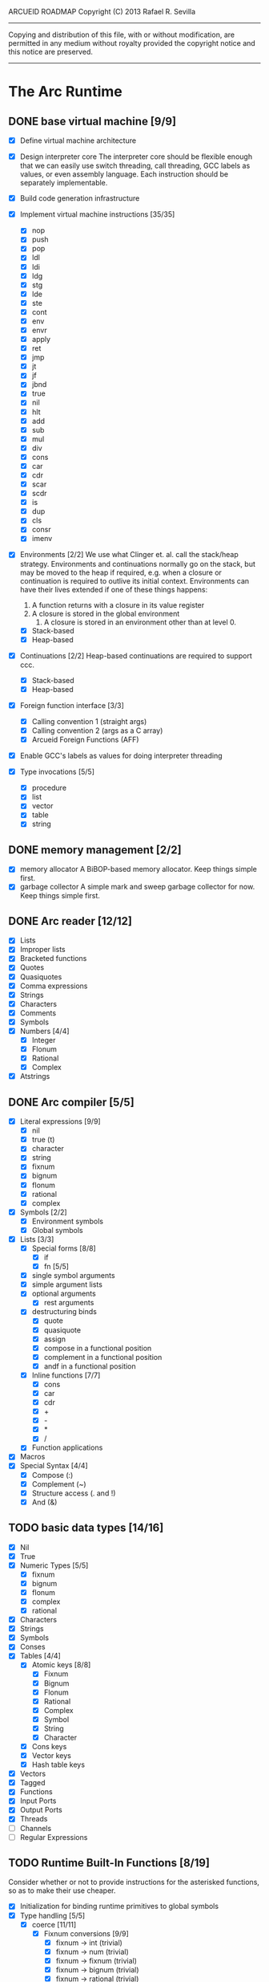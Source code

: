ARCUEID ROADMAP
Copyright (C) 2013 Rafael R. Sevilla
----------------------------------------------------------------------
Copying and distribution of this file, with or without modification,
are permitted in any medium without royalty provided the copyright
notice and this notice are preserved.
----------------------------------------------------------------------

* The Arc Runtime
** DONE base virtual machine [9/9]
    - [X] Define virtual machine architecture
    - [X] Design interpreter core
	  The interpreter core should be flexible enough that we can
	  easily use switch threading, call threading, GCC labels as
	  values, or even assembly language.  Each instruction should
	  be separately implementable.
    - [X] Build code generation infrastructure
    - [X] Implement virtual machine instructions [35/35]
      - [X] nop
      - [X] push
      - [X] pop
      - [X] ldl
      - [X] ldi
      - [X] ldg
      - [X] stg
      - [X] lde
      - [X] ste
      - [X] cont
      - [X] env
      - [X] envr
      - [X] apply
      - [X] ret
      - [X] jmp
      - [X] jt
      - [X] jf
      - [X] jbnd
      - [X] true
      - [X] nil
      - [X] hlt
      - [X] add
      - [X] sub
      - [X] mul
      - [X] div
      - [X] cons
      - [X] car
      - [X] cdr
      - [X] scar
      - [X] scdr
      - [X] is
      - [X] dup
      - [X] cls
      - [X] consr
      - [X] imenv
    - [X] Environments [2/2]
          We use what Clinger et. al. call the stack/heap strategy.
	  Environments and continuations normally go on the stack, but
	  may be moved to the heap if required, e.g. when a closure or
	  continuation is required to outlive its initial context.
	  Environments can have their lives extended if one of
	  these things happens:

	  2. A function returns with a closure in its value register
	  3. A closure is stored in the global environment
          4. A closure is stored in an environment other than at level 0.
      - [X] Stack-based
      - [X] Heap-based
    - [X] Continuations [2/2]
	  Heap-based continuations are required to support ccc.
      - [X] Stack-based
      - [X] Heap-based
    - [X] Foreign function interface [3/3]
      - [X] Calling convention 1 (straight args)
      - [X] Calling convention 2 (args as a C array)
      - [X] Arcueid Foreign Functions (AFF)
    - [X] Enable GCC's labels as values for doing interpreter threading
    - [X] Type invocations [5/5]
      - [X] procedure
      - [X] list
      - [X] vector
      - [X] table
      - [X] string
** DONE memory management [2/2]
   - [X] memory allocator
	 A BiBOP-based memory allocator. Keep things simple first.
   - [X] garbage collector
	 A simple mark and sweep garbage collector for now. Keep things
	 simple first.
** DONE Arc reader [12/12]
   - [X] Lists
   - [X] Improper lists
   - [X] Bracketed functions
   - [X] Quotes
   - [X] Quasiquotes
   - [X] Comma expressions
   - [X] Strings
   - [X] Characters
   - [X] Comments
   - [X] Symbols
   - [X] Numbers [4/4]
     - [X] Integer
     - [X] Flonum
     - [X] Rational
     - [X] Complex
   - [X] Atstrings
** DONE Arc compiler [5/5]
   - [X] Literal expressions [9/9]
     - [X] nil
     - [X] true (t)
     - [X] character
     - [X] string
     - [X] fixnum
     - [X] bignum
     - [X] flonum
     - [X] rational
     - [X] complex
   - [X] Symbols [2/2]
     - [X] Environment symbols
     - [X] Global symbols
   - [X] Lists [3/3]
     - [X] Special forms [8/8]
       - [X] if
       - [X] fn [5/5]
	 - [X] single symbol arguments
	 - [X] simple argument lists
	 - [X] optional arguments
         - [X] rest arguments
	 - [X] destructuring binds
       - [X] quote
       - [X] quasiquote
       - [X] assign
       - [X] compose in a functional position
       - [X] complement in a functional position
       - [X] andf in a functional position
     - [X] Inline functions [7/7]
       - [X] cons
       - [X] car
       - [X] cdr
       - [X] +
       - [X] -
       - [X] *
       - [X] /
     - [X] Function applications
   - [X] Macros
   - [X] Special Syntax [4/4]
       - [X] Compose (:)
       - [X] Complement (~)
       - [X] Structure access (. and !)
       - [X] And (&)
** TODO basic data types [14/16]
    - [X] Nil
    - [X] True
    - [X] Numeric Types [5/5]
      - [X] fixnum
      - [X] bignum
      - [X] flonum
      - [X] complex
      - [X] rational
    - [X] Characters
    - [X] Strings
    - [X] Symbols
    - [X] Conses
    - [X] Tables [4/4]
      - [X] Atomic keys [8/8]
        - [X] Fixnum
        - [X] Bignum
        - [X] Flonum
        - [X] Rational
        - [X] Complex
        - [X] Symbol
        - [X] String
        - [X] Character
      - [X] Cons keys
      - [X] Vector keys
      - [X] Hash table keys
    - [X] Vectors
    - [X] Tagged
    - [X] Functions
    - [X] Input Ports
    - [X] Output Ports
    - [X] Threads
    - [ ] Channels
    - [ ] Regular Expressions
** TODO Runtime Built-In Functions [8/19]
   Consider whether or not to provide instructions for the asterisked
   functions, so as to make their use cheaper.
   - [X] Initialization for binding runtime primitives to global symbols
   - [X] Type handling [5/5]
     - [X] coerce [11/11]
       - [X] Fixnum conversions [9/9]
         - [X] fixnum -> int (trivial)
         - [X] fixnum -> num (trivial)
         - [X] fixnum -> fixnum (trivial)
         - [X] fixnum -> bignum (trivial)
         - [X] fixnum -> rational (trivial)
         - [X] fixnum -> flonum
         - [X] fixnum -> complex (same as fixnum -> flonum)
         - [X] fixnum -> char
	       limit to 0 - 0x10FFFF, also exclude 0xd800-0xdfff, invalid
	       Unicode block.
         - [X] fixnum -> string (has base as optional arg)
       - [X] Bignum conversions [7/7]
         - [X] bignum -> int (trivial)
         - [X] bignum -> num (trivial)
         - [X] bignum -> bignum (trivial)
         - [X] bignum -> rational (trivial)
         - [X] bignum -> flonum
         - [X] bignum -> complex (same as conversion to flonum)
         - [X] bignum -> str
       - [X] Flonum conversions [7/7]
         - [X] flonum -> fixnum
         - [X] flonum -> bignum
         - [X] flonum -> rational
         - [X] flonum -> flonum (trivial)
         - [X] flonum -> num (trivial)
         - [X] flonum -> complex (trivial)
         - [X] flonum -> string
       - [X] Rational conversions [8/8]
	 - [X] rational -> fixnum (rounds)
	 - [X] rational -> bignum (rounds)
	 - [X] rational -> rational (trivial)
	 - [X] rational -> num (trivial)
	 - [X] rational -> flonum
         - [X] rational -> complex (same as flonum)
         - [X] rational -> string
         - [X] rational -> cons
       - [X] Complex conversions [4/4]
         - [X] complex -> complex (trivial)
         - [X] complex -> num (trivial)
         - [X] complex -> string
         - [X] complex -> cons
       - [X] Character conversions [5/5]
         - [X] char -> char (trivial)
         - [X] char -> int (results in a fixnum from 0 - 0x10FFFF)
         - [X] char -> fixnum (same as char -> int)
         - [X] char -> bignum (same as char -> int)
         - [X] char -> string
       - [X] String conversions [10/10]
         - [X] string -> string (trivial)
         - [X] string -> symbol
         - [X] string -> cons
         - [X] string -> fixnum
         - [X] string -> bignum
         - [X] string -> flonum
         - [X] string -> complex
         - [X] string -> rational
         - [X] string -> int
               Note that unlike for the numeric types (coerce "..."
               'int) is not the same as using (coerce "..." 'fixnum)
               or (coerce "..." 'bignum).  What it does amounts to
	       (coerce ... 'num) (see below) and then converts the
	       result into an integer type of appropriate size.
         - [X] string -> num (generic number conversion)
	       Converts any string into a number of the appropriate
               type. This should use the best available numeric type
               that is able to most accurately represent the value
               described by the string. Numeric base may be specified
               as an optional argument as before.

	       Basic algorithm makes the following tests:
	       1. If string ends with ‘i’ or ‘j’, convert as complex
	       2. If string contains ‘.’, convert as floating point.
               3. If base is less than 14 and the string contains
                  ‘e/E’, convert as floating point.
               4. If base is less than 25 and the string contains
	          ‘p/P’, convert as floating point.
	       5. If string contains ‘/’, convert as rational.
	       6. Otherwise, consider string as representing an integer
       - [X] Symbol conversions [4/4]
         - [X] symbol -> symbol (trivial)
         - [X] symbol -> string
         - [X] nil -> string (produces empty string)
         - [X] t -> string
       - [X] Cons conversions [4/4]
         - [X] cons -> cons (trivial)
         - [X] cons -> string
         - [X] cons -> vector
         - [X] cons -> table
       - [X] Table conversions [2/2]
         - [X] table -> table (trivial)
         - [X] table -> cons
       - [X] Vector conversions [2/2]
         - [X] vector -> vector (trivial)
         - [X] vector -> cons
     - [X] type
     - [X] annotate
     - [X] rep
     - [X] sym
   - [X] Predicates [9/9]
     - [X] Less-than (<) *
     - [X] Greater-than (>) *
     - [X] Less-than or equal (<=) *
     - [X] Greater-than or equal (>=) *
     - [X] spaceship operator (<=>) * (Arcueid extension)
     - [X] bound
     - [X] exact
     - [X] is
     - [X] iso
   - [X] List operations [5/5]
     - [X] car (implemented as a virtual machine instruction)
     - [X] cdr (implemented as a virtual machine instruction)
     - [X] cons (implemented as a virtual machine instruction)
     - [X] scar (implemented as a virtual machine instruction)
     - [X] scdr (implemented as a virtual machine instruction)
   - [-] Math operations [3/4]
     - [X] Arithmetic [5/5]
       - [X] * Multiplication
       - [X] + Addition
       - [X] - Subtraction
       - [X] / Division
       - [X] div - integer division (extension)
     - [X] Complex arithmetic [4/4]
	   This is again an Arcueid extension.  It's rather annoying
	   to have support for complex numbers but no functions to
	   manipulate them.
       - [X] real
       - [X] imag
       - [X] conj
       - [X] arg -- complex argument
     - [X] Arc3-current functions [6/6]
       - [X] expt
       - [X] mod
       - [X] rand
       - [X] srand
       - [X] sqrt
       - [X] trunc
     - [ ] C99 math.h functions (Arcueid only) [0/37]
	   These functions should support complex arguments in as far
	   as it makes sense to do so.
       - [ ] abs -- works for all numeric types
       - [ ] acos
       - [ ] acosh
       - [ ] asin
       - [ ] asinh
       - [ ] atan
       - [ ] atan2
       - [ ] atanh
       - [ ] cbrt
       - [ ] ceil
       - [ ] cos
       - [ ] cosh
       - [ ] erf
       - [ ] erfc
       - [ ] exp
       - [ ] expm1
       - [ ] floor
       - [ ] fmod
       - [ ] frexp
       - [ ] hypot
       - [ ] ldexp
       - [ ] lgamma
       - [ ] log
       - [ ] log10
       - [ ] log2
       - [ ] logb
       - [ ] modf
       - [ ] nan
       - [ ] nearbyint
       - [ ] pow (alias for expt)
       - [ ] sin
       - [ ] sinh
       - [ ] sqrt (also in arc3)
       - [ ] tan
       - [ ] tanh
       - [ ] tgamma
       - [ ] trunc (also in arc3)
   - [X] Table operations [2/2]
     - [X] maptable
     - [X] table
   - [X] Evaluation [4/4]
     - [X] eval
     - [X] apply
     - [X] ssexpand
     - [X] ssyntax
   - [X] Macros [4/4]
     - [X] macex
     - [X] macex1
     - [X] sig
	   This is actually a global variable, and needs to be
	   assigned at initialization.	   
     - [X] uniq
   - [-] Basic I/O primitives (src/io.c) [2/5]
         These are the base I/O functions provided by the Arcueid C
         runtime.
     - [X] Input [5/5]
       - [X] readb
       - [X] readc
       - [X] peekc
	     Implemented in terms of ungetc
       - [X] ungetc - this is not part of standard Arc
	   Note that there is no ungetb function.  This is proving a
	   little tricky to implement.  Maybe what we should do is
	   simplify the semantics of ungetc so that it requires a
	   character to be unget'd, and the next call to readc OR
	   readb (yes, readb with a 'b'!) will return this
	   CHARACTER.  This saves us the trouble of decoding Unicode
	   all over again, and reinforces the maxim of never mixing
	   the b functions with the c functions.
       - [X] sread (see the Arc reader above)
     - [-] Output [2/3]
       - [X] writeb
       - [X] writec
       - [ ] write
     - [ ] File I/O [0/3]
       - [ ] infile
       - [ ] outfile
       - [ ] close
     - [X] String port I/O [3/3]
	     Note that doing readb/writeb or readc/writec on a string
	     port have the same effect.  Strings are made up of Unicode
	     characters so it would be quite messy to implement a
	     separate 'byte index' into what is made up of characters.
       - [X] instring
       - [X] outstring
       - [X] inside
     - [ ] Seeking / telling [0/2]
             Note that these essential functions are not available in
             PG-Arc for some reason but will probably be necessary to
             implement CIEL.
       - [ ] seek
       - [ ] tell
   - [-] Additional I/O functions (src/io.c) [3/8]
         These other I/O functions are defined in standard Arc but are not
         necessary for CIEL or the reader, so we do them later.
     - [ ] pipe-from
     - [X] stdin
     - [X] stdout
     - [X] stderr
     - [ ] call-w/stdin
     - [ ] call-w/stdout
     - [ ] disp
     - [ ] flushout -- XXX this is a no-op
   - [ ] Threads [0/2]
     - [ ] Creating and managing threads [0/8]
       - [ ] new-thread (spawn)
       - [ ] break-thread
       - [ ] kill-thread
       - [ ] current-thread
       - [ ] dead
       - [ ] sleep
       - [ ] atomic-invoke - implemented using channels
       - [ ] tjoin (not in standard Arc)
     - [ ] Channels (cf. Limbo and CSP, Arcueid extension) [0/3]
       - [ ] chan
       - [ ] <- (recv-channel) *
       - [ ] <-= (send-channel) *
   - [ ] Networking [0/11]
     - [ ] open-socket
     - [ ] getaddrinfo (Arcueid only)
     - [ ] socket (Arcueid extension)
     - [ ] client-ip
     - [ ] socket-accept
     - [ ] socket-bind (Arcueid only)
     - [ ] socket-listen (Arcueid only)
     - [ ] socket-connect (Arcueid only)
     - [ ] socket-sendto (Arcueid only)
     - [ ] socket-recvfrom (Arcueid only)
     - [ ] select (Arcueid only)
	   This should use epoll(7) on Linux or similar functions
	   on systems that support them.  Only fall back to standard
	   POSIX.1-2001 select(2) only if no alternatives are
	   available.
   - [ ] File system operations [0/5]
     - [ ] dir
     - [ ] dir-exists
     - [ ] file-exists
     - [ ] rmfile
     - [ ] mvfile
   - [X] Error handling and continuations [6/6]
     - [X] details
     - [X] err
     - [X] on-err
     - [X] ccc
     - [X] protect
     - [X] dynamic-wind
   - [ ] Strings [0/1]
     - [ ] newstring
   - [ ] Time [0/5]
     - [ ] current-gc-milliseconds
     - [ ] current-process-milliseconds
     - [ ] msec
     - [ ] seconds
     - [ ] timedate
   - [ ] Regular Expressions (Arcueid extension) [0/3]
     - [ ] rxcompile
     - [ ] rxescape
     - [ ] rxmatch (=~)
   - [ ] Miscellaneous OS operations [0/4]
     - [ ] system
     - [ ] quit
     - [ ] setuid
     - [ ] memory
   - [ ] Miscellaneous [0/3]
     - [ ] sref *
     - [ ] len
     - [ ] bound
** TODO Threading [0/6]
   - [ ] Basic scheduling
   - [ ] Suspend threads on I/O
   - [ ] Synchronization
   - [ ] Deadlock detection
   - [ ] Thread control
   - [ ] alt mechanism
** TODO Baseline environment (arc.arc)
   We will doubtless need to customize the base environment provided in
   PG-Arc.
** TODO pretty printer
** TODO REPL [0/3]
   - [ ] Simple non-readline REPL
   - [ ] Read in an initial file for REPL
   - [ ] Readline support
** TODO Formatted output
   In addition to Arc standard prf, there will also be a printf
   function which can be used to output strings according to a format
   string specified.  The usual conversion specifiers for standard C
   printf are available, with some additional non-standard ones:
   - r or m : no argument required - print the output of
     strerror(errno).
   - v : replace by the pretty-printed form of the argument.

   This is also the same format specification used by the error
   handler function signal_error.

** TODO Dynamic Loader for external C functions
** TODO CIEL (src/ciel.c) [0/18]
   The CIEL dump/restore functionality allows Arcueid to save and load
   workspaces by tracing the global symbol table and threads and dumping
   those to a file.
   - [ ] gnil
   - [ ] gtrue
   - [ ] gint
   - [ ] gflo
   - [ ] gchar
   - [ ] gstr
   - [ ] gsym
   - [ ] gbstr - binary strings
   - [ ] crat
   - [ ] ccomplex
   - [ ] ccons
   - [ ] cannotate - this is for the moment limited to creating T_CODE
         objects from a cons consisting of the binary bytecode string
         and literals
   - [ ] xdup
   - [ ] xmst
   - [ ] xmld
   - [ ] gtab
   - [ ] ctadd
   - [ ] additional functionality for cannotate, so that it can, you
	 know, actually perform type annotations...
* Enhancements
** TODO use ropes as strings
   This is a valuable enhancement as efficent string handling for very
   long strings will be very useful.
** TODO true OS-level threading
   The current interpreter is designed with green threads, scheduled
   by the virtual machine rather than native threads.
** TODO more advanced memory allocator
** TODO just in time compilation
** TODO PreArc?
   We do want to someday make a statically-typed, non-garbage
   collected dialect of Arc similar to Richard Kelsey's PreScheme, so
   we can write the entire runtime in Arc.
** TODO Format strings
   We will provide for format strings similar to C, but with a few
   extensions that make sense for Arc.
** TODO Character/string comparisons/translations
   Character/string comparisons, by default use the Unicode Collation
   algorithm (http://www.unicode.org/reports/tr10/)?  Capitalization
   and decapitalization should also be locale-defined. An
   implementation of the algorithms for doing these things appears to
   be ICU4C (http://site.icu-project.org).  See if we can adapt the
   code or use it as a library.
* Limitations that should be lifted
** Macro expansion
   - Macros cannot use threading primitives. Attempting to do so with
     the current version of arc_macapply will cause an immediate
     deadlock because macros are executed single threaded as the only
     thread available.
   - Garbage collection not performed during macro execution.  This
     requires some fairly careful work to ensure that local variables
     inside the compiler do not get garbage collected.
   - Macros can be anything but a CC4 function.  CC4 functions make some
     subtle interplay between the virtual machine and all that and can
     be somewhat difficult to handle.
** Compilation
   - We need to do tail call optimization somehow!
   - We need to do something about the kludge involved in reversing
     arguments for evaluation order.  Compiling a function application
     will push the arguments in the order in which they appear (so
     they appear on the stack in reverse order), but the compiler
     generates code to bind arguments on the stack as if they were
     pushed in the opposite order!  In order to fix this we have
     modified the virtual machine to reverse the order of all
     arguments in arc_apply. This is a really ugly kludge and should
     be cleaned up.
** Complex Rationals
   Apparently Arc has a complex rational numeric type:
   e.g. (sqrt -1/4) => 0+1/2i.
   At present Arcueid has no plans to support such creatures, and
   (sqrt -1/4) will produce 0+0.5i instead.  I suppose this is an
   artifact of numeric tower support in MzScheme/Racket, given the
   paucity of functions to otherwise support complex numbers in Arc.
